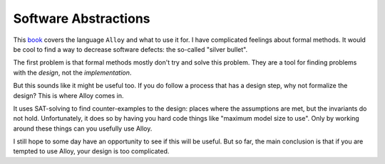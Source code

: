 Software Abstractions
---------------------

This book_ covers the language
``Alloy``
and what to use it for.
I have complicated feelings about formal methods.
It would be cool to find a way to decrease software defects:
the so-called "silver bullet".

.. _book: https://openlibrary.org/books/OL24901029M/Software_abstractions

The first problem is that formal methods mostly don't try and solve this problem.
They are a tool for finding problems with the *design*,
not the *implementation*.

But this sounds like it might be useful too.
If you do follow a process that has a design step,
why not formalize the design?
This is where Alloy comes in.

It uses SAT-solving to find counter-examples to the design:
places where the assumptions are met,
but the invariants do not hold.
Unfortunately, it does so by having you hard code things
like "maximum model size to use".
Only by working around these things can you usefully
use Alloy.

I still hope to some day have an opportunity to see if this will be useful.
But so far,
the main conclusion is that if you are tempted to use Alloy,
your design is too complicated.

